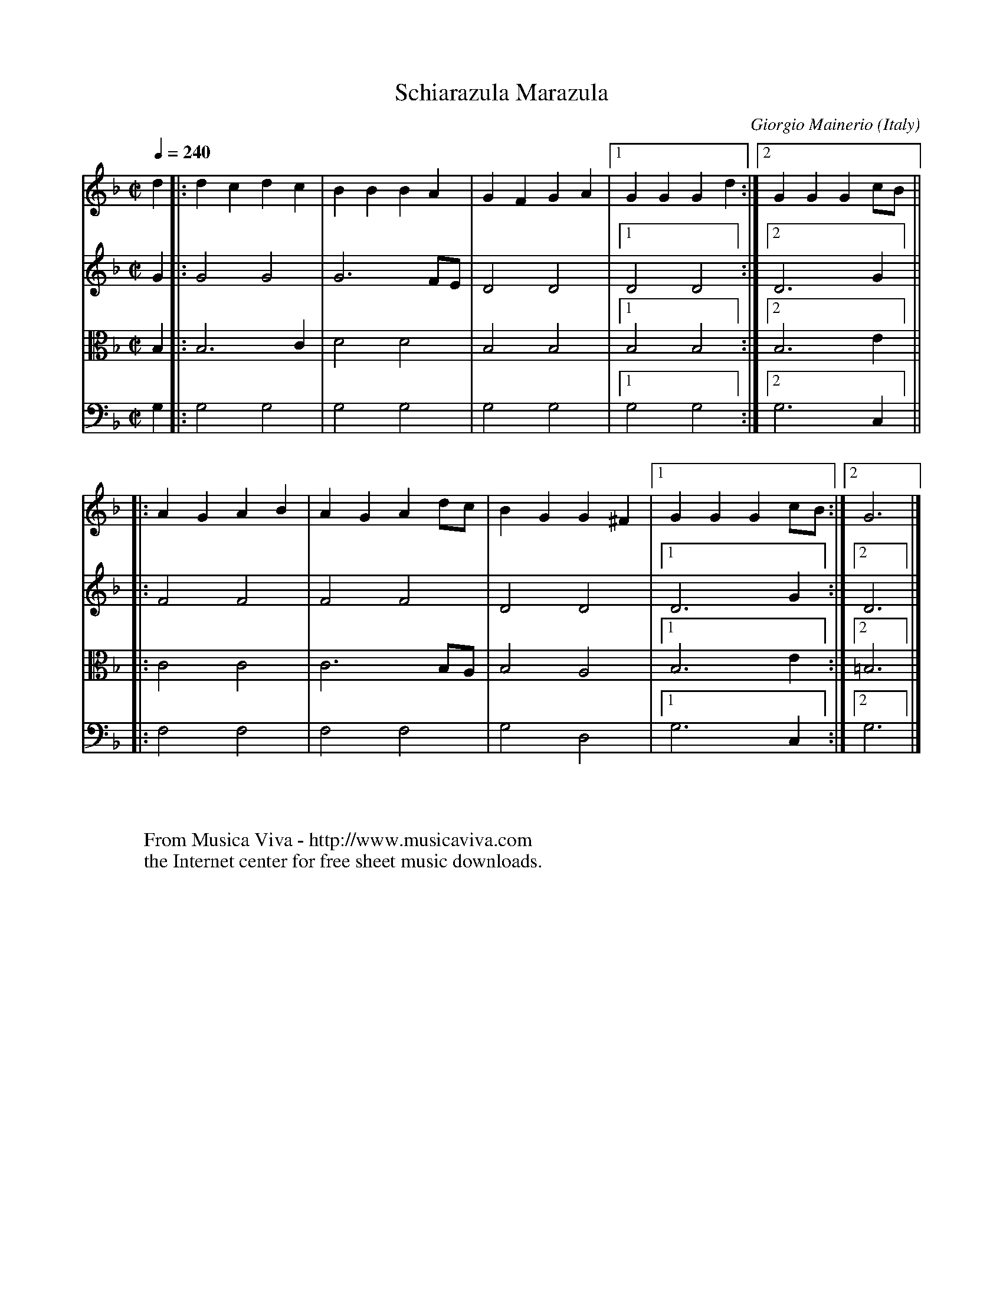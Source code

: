 X:3223
T:Schiarazula Marazula
C:Giorgio Mainerio
O:Italy
B:Phalese: Chorearum molliorum collectanea. Antwerp, 1583
Z:Transcribed by Frank Nordberg - http://www.musicaviva.com
F:http://abc.musicaviva.com/tunes/mainerio-giorgio/schiarazula/schiarazula-4m.abc
%Posted October 11th 2001 at abcusers by Frank Nordberg after a request from Jack Campin.
V:1 Program 1 110 %Fiddle
V:2 Program 1 40 %Violin
V:3 Program 1 41 alto %Viola
V:4 Program 1 42 %Cello
M:C|
L:1/8
Q:1/4=240
K:Gdor
V:1
d2|:d2 c2 d2 c2|B2 B2 B2 A2|G2 F2 G2 A2|[1G2 G2 G2 d2:|[2G2 G2 G2 cB||
V:2
G2|:G4 G4|G6 FE|D4 D4|[1D4 D4:|[2D6 G2||
V:3
B,2|:B,6 C2|D4 D4|B,4 B,4|[1B,4 B,4:|[2B,6 E2||
V:4
G,2|:G,4 G,4|G,4 G,4|G,4 G,4|[1G,4 G,4:|[2G,6 C,2||
%
V:1
|:A2 G2 A2 B2|A2 G2 A2 dc|B2 G2 G2 ^F2|[1G2 G2 G2 cB:|[2G6|]
V:2
|:F4 F4|F4 F4|D4 D4|[1D6 G2:|[2D6|]
V:3
|:C4 C4|C6 B,A,|B,4 A,4|[1B,6 E2:|[2=B,6|]
V:4
|:F,4 F,4|F,4 F,4|G,4 D,4|[1G,6 C,2:|[2G,6|]
W:
W:
W:  From Musica Viva - http://www.musicaviva.com
W:  the Internet center for free sheet music downloads.


